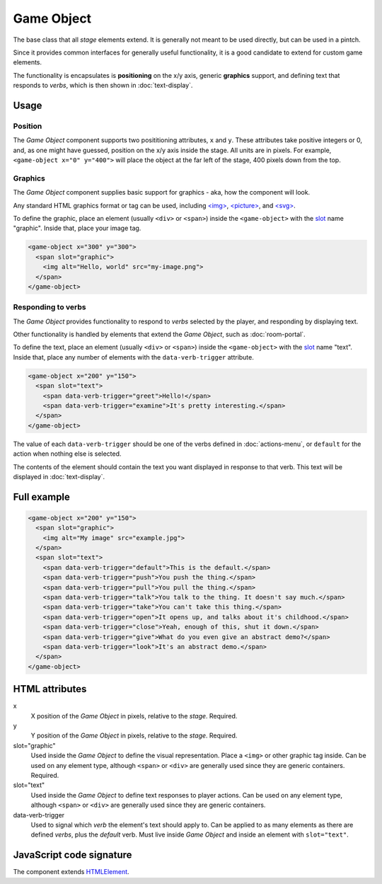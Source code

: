 Game Object
============

The base class that all *stage* elements extend. It is generally not
meant to be used directly, but can be used in a pintch.

Since it provides common interfaces for generally useful functionality,
it is a good candidate to extend for custom game elements.

The functionality is encapsulates is **positioning** on the x/y
axis, generic **graphics** support, and defining text that responds to
*verbs*, which is then shown in :doc:`text-display`.

Usage
-----

Position
^^^^^^^^

The *Game Object* component supports two posititioning attributes, ``x``
and ``y``. These attributes take positive integers or 0, and, as one
might have guessed, position on the x/y axis inside the stage. All units
are in pixels. For example, ``<game-object x="0" y="400">`` will place
the object at the far left of the stage, 400 pixels down from the top.

Graphics
^^^^^^^^

The *Game Object* component supplies basic support for graphics - aka,
how the component will look.

Any standard HTML graphics format or tag can be used, including
`\<img\>`_, `\<picture\>`_, and `\<svg\>`_.

To define the graphic, place an element (usually ``<div>`` or
``<span>``) inside the ``<game-object>`` with the `slot`_ name
"graphic". Inside that, place your image tag.

.. code-block:: html

  <game-object x="300" y="300">
    <span slot="graphic">
      <img alt="Hello, world" src="my-image.png">
    </span>
  </game-object>

Responding to verbs
^^^^^^^^^^^^^^^^^^^

The *Game Object* provides functionality to respond to *verbs* selected
by the player, and responding by displaying text.

Other functionality is handled by elements that extend the *Game
Object*, such as :doc:`room-portal`.

To define the text, place an element (usually ``<div>`` or ``<span>``)
inside the ``<game-object>`` with the `slot`_ name "text". Inside that,
place any number of elements with the ``data-verb-trigger`` attribute.

.. code-block:: html

  <game-object x="200" y="150">
    <span slot="text">
      <span data-verb-trigger="greet">Hello!</span>
      <span data-verb-trigger="examine">It's pretty interesting.</span>
    </span>
  </game-object>

The value of each ``data-verb-trigger`` should be one of the verbs
defined in :doc:`actions-menu`, or ``default`` for the action when
nothing else is selected.

The contents of the element should contain the text you want
displayed in response to that verb. This text will be displayed in
:doc:`text-display`.

Full example
------------

.. code-block:: html

  <game-object x="200" y="150">
    <span slot="graphic">
      <img alt="My image" src="example.jpg">
    </span>
    <span slot="text">
      <span data-verb-trigger="default">This is the default.</span>
      <span data-verb-trigger="push">You push the thing.</span>
      <span data-verb-trigger="pull">You pull the thing.</span>
      <span data-verb-trigger="talk">You talk to the thing. It doesn't say much.</span>
      <span data-verb-trigger="take">You can't take this thing.</span>
      <span data-verb-trigger="open">It opens up, and talks about it's childhood.</span>
      <span data-verb-trigger="close">Yeah, enough of this, shut it down.</span>
      <span data-verb-trigger="give">What do you even give an abstract demo?</span>
      <span data-verb-trigger="look">It's an abstract demo.</span>
    </span>
  </game-object>

HTML attributes
---------------

x
  X position of the *Game Object* in pixels, relative to the *stage*. Required.

y
  Y position of the *Game Object* in pixels, relative to the *stage*. Required.

slot="graphic"
  Used inside the *Game Object* to define the visual representation. Place a ``<img>`` or other graphic tag inside. Can be used on any element type, although ``<span>`` or ``<div>`` are generally used since they are generic containers. Required.

slot="text"
  Used inside the *Game Object* to define text responses to player actions. Can be used on any element type, although ``<span>`` or ``<div>`` are generally used since they are generic containers.

data-verb-trigger
  Used to signal which *verb* the element's text should apply to. Can be applied to as many elements as there are defined *verbs*, plus the *default* verb. Must live inside *Game Object* and inside an element with ``slot="text"``.

JavaScript code signature
-------------------------

The component extends `HTMLElement
<https://developer.mozilla.org/en-US/docs/Web/API/HTMLElement>`_.

.. js:autoclass:: GameObject
  :members:

.. _<img>: https://developer.mozilla.org/en-US/docs/Web/HTML/Element/Img
.. _<picture>: https://developer.mozilla.org/en-US/docs/Web/HTML/Element/Picture
.. _<svg>: https://developer.mozilla.org/en-US/docs/Web/SVG/Element/svg
.. _slot: https://developer.mozilla.org/en-US/docs/Web/HTML/Element/Slot
